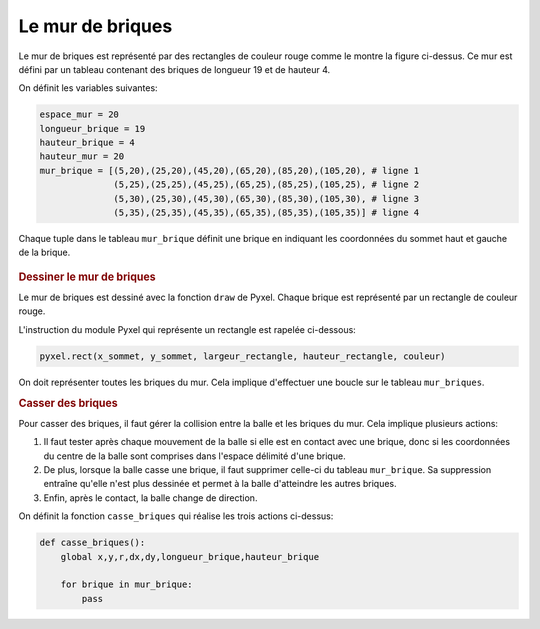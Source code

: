 Le mur de briques
=================

.. figure:: ../img/mur_briques.png
    :align: center
    :width: 400

Le mur de briques est représenté par des rectangles de couleur rouge comme le montre la figure ci-dessus.
Ce mur est défini par un tableau contenant des briques de longueur 19 et de hauteur 4.

On définit les variables suivantes:

.. code-block:: python

    espace_mur = 20
    longueur_brique = 19
    hauteur_brique = 4
    hauteur_mur = 20
    mur_brique = [(5,20),(25,20),(45,20),(65,20),(85,20),(105,20), # ligne 1
                  (5,25),(25,25),(45,25),(65,25),(85,25),(105,25), # ligne 2
                  (5,30),(25,30),(45,30),(65,30),(85,30),(105,30), # ligne 3
                  (5,35),(25,35),(45,35),(65,35),(85,35),(105,35)] # ligne 4

Chaque tuple dans le tableau ``mur_brique`` définit une brique en indiquant les coordonnées du sommet haut et gauche de la brique.

.. figure:: ../img/mur_briques_2.svg
    :align: center
    :width: 400

.. rubric:: Dessiner le mur de briques

Le mur de briques est dessiné avec la fonction ``draw`` de Pyxel. Chaque brique est représenté par un rectangle de couleur rouge.

L'instruction du module Pyxel qui représente un rectangle est rapelée ci-dessous:

.. code:: python

    pyxel.rect(x_sommet, y_sommet, largeur_rectangle, hauteur_rectangle, couleur)

On doit représenter toutes les briques du mur. Cela implique d'effectuer une boucle sur le tableau ``mur_briques``.

.. rubric:: Casser des briques

Pour casser des briques, il faut gérer la collision entre la balle et les briques du mur. Cela implique plusieurs actions:

#. Il faut tester après chaque mouvement de la balle si elle est en contact avec une brique, donc si les coordonnées du centre de la balle sont comprises dans l'espace délimité d'une brique.
#. De plus, lorsque la balle casse une brique, il faut supprimer celle-ci du tableau ``mur_brique``. Sa suppression entraîne qu'elle n'est plus dessinée et permet à la balle d'atteindre les autres briques.
#. Enfin, après le contact, la balle change de direction.

On définit la fonction ``casse_briques`` qui réalise les trois actions ci-dessus:

.. code-block:: python

    def casse_briques():
        global x,y,r,dx,dy,longueur_brique,hauteur_brique
      
        for brique in mur_brique:
            pass